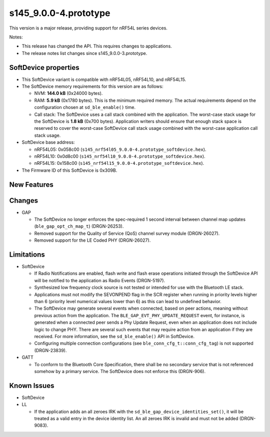 s145_9.0.0-4.prototype
======================

This version is a major release, providing support for nRF54L series devices.

Notes:

- This release has changed the API. This requires changes to applications.
- The release notes list changes since s145_9.0.0-3.prototype.


SoftDevice properties
---------------------

* This SoftDevice variant is compatible with
  nRF54L05, nRF54L10, and nRF54L15.

* The SoftDevice memory requirements for this version are as follows:

  * NVM: **144.0 kB** (0x24000 bytes).

  * RAM: **5.9 kB** (0x1780 bytes).
    This is the minimum required memory. The actual requirements depend on the
    configuration chosen at ``sd_ble_enable()`` time.

  * Call stack: The SoftDevice uses a call stack combined with the application.
    The worst-case stack usage for the SoftDevice is
    **1.8 kB**
    (0x700 bytes). Application writers should ensure
    that enough stack space is reserved to cover the worst-case SoftDevice call
    stack usage combined with the worst-case application call stack usage.

* SoftDevice base address:

  * nRF54L05: 0x058c00 (``s145_nrf54l05_9.0.0-4.prototype_softdevice.hex``).

  * nRF54L10: 0x0d8c00 (``s145_nrf54l10_9.0.0-4.prototype_softdevice.hex``).

  * nRF54L15: 0x158c00 (``s145_nrf54l15_9.0.0-4.prototype_softdevice.hex``).

* The Firmware ID of this SoftDevice is 0x309B.

New Features
-------------

Changes
-------

* GAP

  * The SoftDevice no longer enforces the spec-required 1 second interval between channel map updates (``ble_gap_opt_ch_map_t``) (DRGN-26253).

  * Removed support for the Quality of Service (QoS) channel survey module (DRGN-26027).

  * Removed support for the LE Coded PHY (DRGN-26027).


Limitations
-----------

* SoftDevice

  * If Radio Notifications are enabled, flash write and flash erase operations
    initiated through the SoftDevice API will be notified to the application as
    Radio Events (DRGN-5197).

  * Synthesized low frequency clock source is not tested or intended for use
    with the Bluetooth LE stack.

  * Applications must not modify the SEVONPEND flag in the SCR register when
    running in priority levels higher than 6 (priority level numerical values
    lower than 6) as this can lead to undefined behavior.

  * The SoftDevice may generate several events when connected, based on peer
    actions, meaning without previous action from the application. The
    ``BLE_GAP_EVT_PHY_UPDATE_REQUEST`` event, for instance, is generated when a
    connected peer sends a Phy Update Request, even when an application does not
    include logic to change PHY. There are several such events that may require
    action from an application if they are received. For more information, see the
    ``sd_ble_enable()`` API in SoftDevice.

  * Configuring multiple connection configurations (see ``ble_conn_cfg_t::conn_cfg_tag``) is not supported (DRGN-23839).

* GATT

  * To conform to the Bluetooth Core Specification, there shall be no
    secondary service that is not referenced somehow by a primary service. The
    SoftDevice does not enforce this (DRGN-906).

Known Issues
------------

* SoftDevice

* LL

  * If the application adds an all zeroes IRK with the
    ``sd_ble_gap_device_identities_set()``, it will be treated as a valid entry
    in the device identity list. An all zeroes IRK is invalid and must not be
    added (DRGN-9083).
